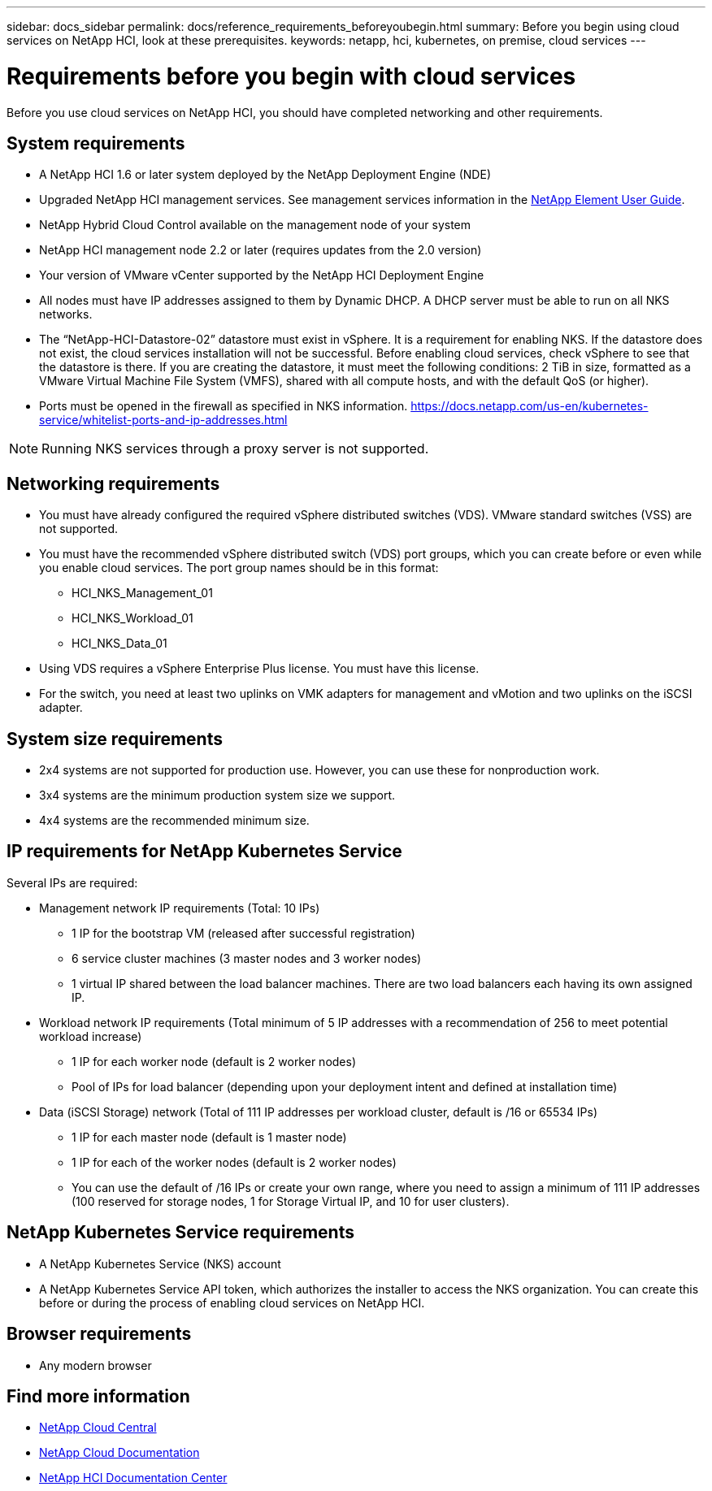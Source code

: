 ---
sidebar: docs_sidebar
permalink: docs/reference_requirements_beforeyoubegin.html
summary: Before you begin using cloud services on NetApp HCI, look at these prerequisites.
keywords: netapp, hci, kubernetes, on premise, cloud services
---

= Requirements before you begin with cloud services
:hardbreaks:
:nofooter:
:icons: font
:linkattrs:
:imagesdir: ../media/

[.lead]
Before you use cloud services on NetApp HCI, you should have completed networking and other requirements.​


== System requirements
* A NetApp HCI 1.6 or later system deployed by the NetApp Deployment Engine (NDE)
* Upgraded NetApp HCI management services. See management services information in the http://docs.netapp.com/sfe-113/topic/com.netapp.doc.sfe-ug/home.html[NetApp Element User Guide^].
* NetApp Hybrid Cloud Control available on the management node of your system
* NetApp HCI management node 2.2 or later (requires updates from the 2.0 version)
* Your version of VMware vCenter supported by the NetApp HCI Deployment Engine
* All nodes must have IP addresses assigned to them by Dynamic DHCP. A DHCP server must be able to run on all NKS networks.
* The “NetApp-HCI-Datastore-02” datastore must exist in vSphere. It is a requirement for enabling NKS. If the datastore does not exist, the cloud services installation will not be successful. Before enabling cloud services, check vSphere to see that the datastore is there. If you are creating the datastore, it must meet the following conditions: 2 TiB in size, formatted as a VMware Virtual Machine File System (VMFS), shared with all compute hosts, and with the default QoS (or higher).
* Ports must be opened in the firewall as specified in NKS information. https://docs.netapp.com/us-en/kubernetes-service/whitelist-ports-and-ip-addresses.html

NOTE: Running NKS services through a proxy server is not supported.

== Networking requirements
* You must have already configured the required vSphere distributed switches (VDS). VMware standard switches (VSS) are not supported.
* You must have the recommended vSphere distributed switch (VDS) port groups, which you can create before or even while you enable cloud services. The port group names should be in this format:
** HCI_NKS_Management_01
** HCI_NKS_Workload_01
** HCI_NKS_Data_01
* Using VDS requires a vSphere Enterprise Plus license. You must have this license.
* For the switch, you need at least two uplinks on VMK adapters for management and vMotion and two uplinks on the iSCSI adapter.

== System size requirements
* 2x4 systems are not supported for production use. However, you can use these for nonproduction work.
* 3x4 systems are the minimum production system size we support.
* 4x4 systems are the recommended minimum size.

== IP requirements for NetApp Kubernetes Service
Several IPs are required:

* Management network IP requirements (Total: 10 IPs)
** 1 IP for the bootstrap VM (released after successful registration)
** 6 service cluster machines (3 master nodes and 3 worker nodes)
** 1 virtual IP shared between the load balancer machines. There are two load balancers each having its own assigned IP.


*	Workload network IP requirements (Total minimum of 5 IP addresses with a recommendation of 256 to meet potential workload increase)
** 1 IP for each worker node (default is 2 worker nodes)
** Pool of IPs for load balancer (depending upon your deployment intent and defined at installation time)


*	Data (iSCSI Storage) network (Total of 111 IP addresses per workload cluster, default is /16 or 65534 IPs)
** 1 IP for each master node (default is 1 master node)
** 1 IP for each of the worker nodes (default is 2 worker nodes)
** You can use the default of /16 IPs or create your own range, where you need to assign a minimum of 111 IP addresses (100 reserved for storage nodes, 1 for Storage Virtual IP, and 10 for user clusters).


== NetApp Kubernetes Service requirements
* A NetApp Kubernetes Service (NKS) account
* A NetApp Kubernetes Service API token, which authorizes the installer to access the NKS organization. You can create this before or during the process of enabling cloud services on NetApp HCI.


== Browser requirements
*	Any modern browser



[discrete]
== Find more information
* https://cloud.netapp.com/home[NetApp Cloud Central^]
* https://docs.netapp.com/us-en/cloud/[NetApp Cloud Documentation]
* http://docs.netapp.com/hci/index.jsp[NetApp HCI Documentation Center]
